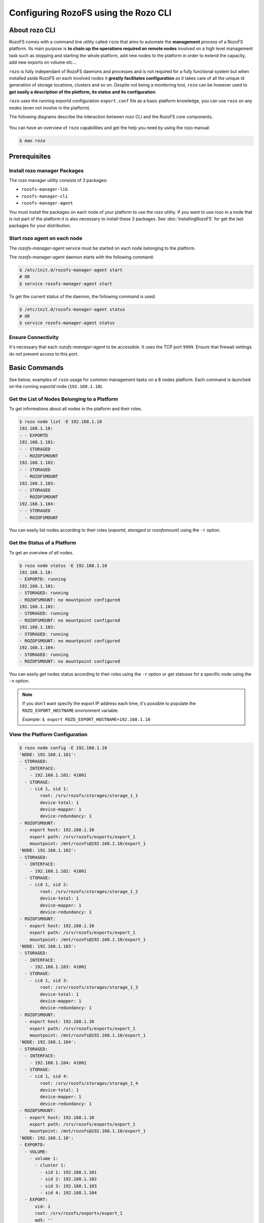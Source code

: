-------------------------------------
Configuring RozoFS using the Rozo CLI
-------------------------------------

About rozo CLI
==============

RozoFS comes with a command line utility called ``rozo`` that aims to
automate the **management** process of a RozoFS platform. Its main
purpose is **to chain up the operations required on remote nodes** involved
on a high level management task such as stopping and starting the whole
platform, add new nodes to the platform in order to extend the capacity,
add new exports on volume etc…

``rozo`` is fully independant of RozoFS daemons and processes and is not
required for a fully functional system but when installed aside RozoFS
on each involved nodes it **greatly facilitates configuration** as it takes
care of all the unique id generation of storage locations, clusters and
so on. Despite not being a monitoring tool, ``rozo`` can be however used to
**get easily a description of the platform, its status and its configuration**.

``rozo`` uses the running exportd configuration ``export.conf`` file as a
basic platform knowledge, you can use ``rozo`` on any nodes 
(even not involve in the platform).

The following diagrams describe the interaction between rozo CLI and the RozoFS
core components.

.. figure:: pics/rozo-CLI-platform.png
   :align: center
   :alt: 

.. figure:: pics/rozo-CLI-in-node.png
   :align: center
   :alt: 


You can have an overview of ``rozo`` capabilities and get the help you
need by using the rozo manual:

.. code-block:: bash

    $ man rozo


Prerequisites
=============

Install rozo manager Packages
-----------------------------

The rozo manager utility consists of 3 packages:

-  ``rozofs-manager-lib``

-  ``rozofs-manager-cli``

-  ``rozofs-manager-agent``

You must install the packages on each node of your platform to use the rozo
utility. If you want to use rozo in a node that is not part of the platform
it is also necessary to install these 3 packages. See 
:doc:`InstallingRozoFS` for get the last packages for your distribution.

Start rozo agent on each node
-----------------------------

The `rozofs-manager-agent` service must be started on each node belonging to the
platform. 

The `rozofs-manager-agent` daemon starts with the following command:

.. code-block:: bash

    $ /etc/init.d/rozofs-manager-agent start
    # OR
    $ service rozofs-manager-agent start

To get the current status of the daemon, the following command is used:

.. code-block:: bash

    $ /etc/init.d/rozofs-manager-agent status
    # OR
    $ service rozofs-manager-agent status


Ensure Connectivity
-------------------

It's necessary that each *rozofs-manager-agent* to be accessible.
It uses the TCP port ``9999``. Ensure that firewall settings do not prevent 
access to this port.

Basic Commands
==============

See below, examples of ``rozo`` usage for common management tasks on a 8
nodes platform. Each command is launched on the running *exportd* node 
(``192.168.1.10``).

Get the List of Nodes Belonging to a Platform
---------------------------------------------

To get informations about all nodes in the platform and their roles.

.. code-block:: bash

    $ rozo node list -E 192.168.1.10
    192.168.1.10:
    - - EXPORTD
    192.168.1.101:
    - - STORAGED
      - ROZOFSMOUNT
    192.168.1.102:
    - - STORAGED
      - ROZOFSMOUNT
    192.168.1.103:
    - - STORAGED
      - ROZOFSMOUNT
    192.168.1.104:
    - - STORAGED
      - ROZOFSMOUNT

You can easily list nodes according to their roles (*exportd*, *storaged* or
*rozofsmount*) using the ``-r`` option.

Get the Status of a Platform
----------------------------

To get an overview of all nodes.

.. code-block:: bash

    $ rozo node status -E 192.168.1.10
    192.168.1.10:
    - EXPORTD: running
    192.168.1.101:
    - STORAGED: running
    - ROZOFSMOUNT: no mountpoint configured
    192.168.1.102:
    - STORAGED: running
    - ROZOFSMOUNT: no mountpoint configured
    192.168.1.103:
    - STORAGED: running
    - ROZOFSMOUNT: no mountpoint configured
    192.168.1.104:
    - STORAGED: running
    - ROZOFSMOUNT: no mountpoint configured

You can easily get nodes status according to their roles using the
``-r`` option or get statuses for a specific node using the ``-n``
option.

.. note::
    If you don't want specify the export IP address each time, it's possible to
    populate the ``ROZO_EXPORT_HOSTNAME`` environment variable.

    *Example*: ``$ export ROZO_EXPORT_HOSTNAME=192.168.1.10``

View the Platform Configuration
-------------------------------

.. code-block:: bash

    $ rozo node config -E 192.168.1.10
    'NODE: 192.168.1.101':
    - STORAGED:
      - INTERFACE:
        - 192.168.1.101: 41001
      - STORAGE:
        - cid 1, sid 1:
            root: /srv/rozofs/storages/storage_1_1
            device-total: 1
            device-mapper: 1
            device-redundancy: 1
    - ROZOFSMOUNT:
      - export host: 192.168.1.10
        export path: /srv/rozofs/exports/export_1
        mountpoint: /mnt/rozofs@192.168.1.10/export_1
    'NODE: 192.168.1.102':
    - STORAGED:
      - INTERFACE:
        - 192.168.1.102: 41001
      - STORAGE:
        - cid 1, sid 2:
            root: /srv/rozofs/storages/storage_1_2
            device-total: 1
            device-mapper: 1
            device-redundancy: 1
    - ROZOFSMOUNT:
      - export host: 192.168.1.10
        export path: /srv/rozofs/exports/export_1
        mountpoint: /mnt/rozofs@192.168.1.10/export_1
    'NODE: 192.168.1.103':
    - STORAGED:
      - INTERFACE:
        - 192.168.1.103: 41001
      - STORAGE:
        - cid 1, sid 3:
            root: /srv/rozofs/storages/storage_1_3
            device-total: 1
            device-mapper: 1
            device-redundancy: 1
    - ROZOFSMOUNT:
      - export host: 192.168.1.10
        export path: /srv/rozofs/exports/export_1
        mountpoint: /mnt/rozofs@192.168.1.10/export_1
    'NODE: 192.168.1.104':
    - STORAGED:
      - INTERFACE:
        - 192.168.1.104: 41001
      - STORAGE:
        - cid 1, sid 4:
            root: /srv/rozofs/storages/storage_1_4
            device-total: 1
            device-mapper: 1
            device-redundancy: 1
    - ROZOFSMOUNT:
      - export host: 192.168.1.10
        export path: /srv/rozofs/exports/export_1
        mountpoint: /mnt/rozofs@192.168.1.10/export_1
    'NODE: 192.168.1.10':
    - EXPORTD:
      - VOLUME:
        - volume 1:
          - cluster 1:
            - sid 1: 192.168.1.101
            - sid 2: 192.168.1.102
            - sid 3: 192.168.1.103
            - sid 4: 192.168.1.104
      - EXPORT:
          vid: 1
          root: /srv/rozofs/exports/export_1
          md5: ''
          squota: ''
          hquota: ''


The output of ``rozo node config`` let us know each node configuration
according to its role. We especially notice that this platform has one
volume with one export relying on it.

Extend the Platform (Add a Volume)
----------------------------------

Extend the platform is easy (add nodes) with the ``rozo volume expand``
command, for example purpose we will add four new storages nodes.

.. code-block:: bash

    $ rozo volume expand 192.168.1.201 \
                                     192.168.1.202 \
                                     192.168.1.203 \
                                     192.168.1.204 \
                                     -E 192.168.1.10

As we added nodes without indicating the volume we want to expand,
``rozo`` has created a new volume (with id 2) as illustrated in the
``rozo volume list`` output extract below:

.. code-block:: bash

    $ rozo volume list -E 192.168.1.10
    EXPORTD on 192.168.1.10:
    - VOLUME 1:
      - LAYOUT: 0
      - CLUSTER 1:
        - STORAGE 1: 192.168.1.101
        - STORAGE 2: 192.168.1.102
        - STORAGE 3: 192.168.1.103
        - STORAGE 4: 192.168.1.104
    - VOLUME 2:
      - LAYOUT: 0
      - CLUSTER 2:
        - STORAGE 1: 192.168.1.201
        - STORAGE 2: 192.168.1.202
        - STORAGE 3: 192.168.1.203
        - STORAGE 4: 192.168.1.204

Add an Export to the Platform
-----------------------------

``rozo export create`` and (``rozo export remove``) commands manage the
creation (and deletion) of new exports.

.. code-block:: bash

    $ rozo export create 2 -E 192.168.1.10

This will create a new export on volume 2.


Mount an Export
---------------

.. code-block:: bash

    $ rozo mount create -e 2 -E 192.168.1.10
    192.168.1.101:
    - export export_2 (eid=2) on /mnt/rozofs@192.168.1.10/export_2:
        configuration: added
        status: mounted
    192.168.1.102:
    - export export_2 (eid=2) on /mnt/rozofs@192.168.1.10/export_2:
        configuration: added
        status: mounted
    192.168.1.103:
    - export export_2 (eid=2) on /mnt/rozofs@192.168.1.10/export_2:
        configuration: added
        status: mounted
    192.168.1.104:
    - export export_2 (eid=2) on /mnt/rozofs@192.168.1.10/export_2:
        configuration: added
        status: mounted

``rozo mount create`` command will configure all nodes with a
*rozofsmount* role to mount this new export (id=2) as illustrated in the
``df`` output on one of the node.

.. code-block:: bash

    $ df | grep /mnt/rozofs
    rozofs      4867164832      0 4867164832   0% /mnt/rozofs@192.168.1.10/export_1
    rozofs      4867164832      0 4867164832   0% /mnt/rozofs@192.168.1.10/export_2

